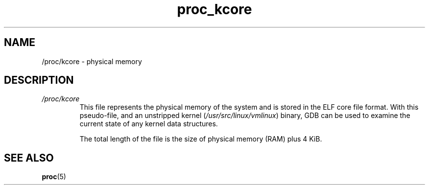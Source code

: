 .\" Copyright, The authors of the Linux man-pages project
.\"
.\" SPDX-License-Identifier: GPL-3.0-or-later
.\"
.TH proc_kcore 5 (date) "Linux man-pages (unreleased)"
.SH NAME
/proc/kcore \- physical memory
.SH DESCRIPTION
.TP
.I /proc/kcore
This file represents the physical memory of the system and is stored
in the ELF core file format.
With this pseudo-file, and an unstripped
kernel
.RI ( /usr/src/linux/vmlinux )
binary, GDB can be used to
examine the current state of any kernel data structures.
.IP
The total length of the file is the size of physical memory (RAM) plus
4\ KiB.
.SH SEE ALSO
.BR proc (5)
